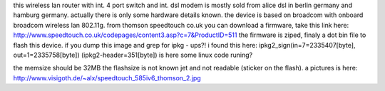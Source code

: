 this wireless lan router with int. 4 port switch and int. dsl modem is mostly sold from alice dsl in berlin germany and hamburg germany.
actually there is only some hardware details known.
the device is based on broadcom  with onboard broadcom wireless lan 802.11g.
from thomson speedtouch co.uk you can download a firmware, take this link here: http://www.speedtouch.co.uk/codepages/content3.asp?c=7&ProductID=511
the firmware is ziped, finaly a dot bin file to flash this device. if you dump this image and grep for ipkg - ups?!
i found this here: ipkg2_sign(in=7=2335407[byte], out=1=2335758[byte]) (ipkg2-header=351[byte])
is here some linux code runing?

the memsize should be 32MB the flashsize is not known jet and not readable (sticker on the flash).
a pictures is here: 
http://www.visigoth.de/~alx/speedtouch_585iv6_thomson_2.jpg
